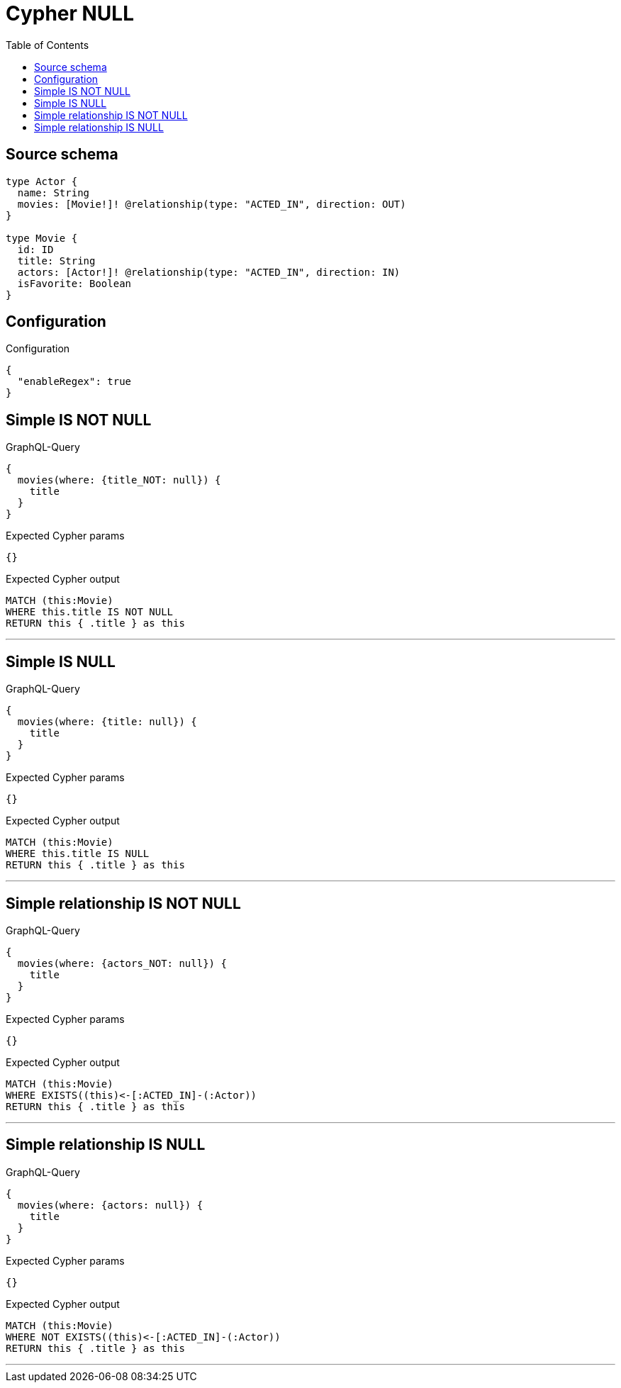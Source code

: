 :toc:

= Cypher NULL

== Source schema

[source,graphql,schema=true]
----
type Actor {
  name: String
  movies: [Movie!]! @relationship(type: "ACTED_IN", direction: OUT)
}

type Movie {
  id: ID
  title: String
  actors: [Actor!]! @relationship(type: "ACTED_IN", direction: IN)
  isFavorite: Boolean
}
----

== Configuration

.Configuration
[source,json,schema-config=true]
----
{
  "enableRegex": true
}
----
== Simple IS NOT NULL

.GraphQL-Query
[source,graphql]
----
{
  movies(where: {title_NOT: null}) {
    title
  }
}
----

.Expected Cypher params
[source,json]
----
{}
----

.Expected Cypher output
[source,cypher]
----
MATCH (this:Movie)
WHERE this.title IS NOT NULL
RETURN this { .title } as this
----

'''

== Simple IS NULL

.GraphQL-Query
[source,graphql]
----
{
  movies(where: {title: null}) {
    title
  }
}
----

.Expected Cypher params
[source,json]
----
{}
----

.Expected Cypher output
[source,cypher]
----
MATCH (this:Movie)
WHERE this.title IS NULL
RETURN this { .title } as this
----

'''

== Simple relationship IS NOT NULL

.GraphQL-Query
[source,graphql]
----
{
  movies(where: {actors_NOT: null}) {
    title
  }
}
----

.Expected Cypher params
[source,json]
----
{}
----

.Expected Cypher output
[source,cypher]
----
MATCH (this:Movie)
WHERE EXISTS((this)<-[:ACTED_IN]-(:Actor))
RETURN this { .title } as this
----

'''

== Simple relationship IS NULL

.GraphQL-Query
[source,graphql]
----
{
  movies(where: {actors: null}) {
    title
  }
}
----

.Expected Cypher params
[source,json]
----
{}
----

.Expected Cypher output
[source,cypher]
----
MATCH (this:Movie)
WHERE NOT EXISTS((this)<-[:ACTED_IN]-(:Actor))
RETURN this { .title } as this
----

'''

